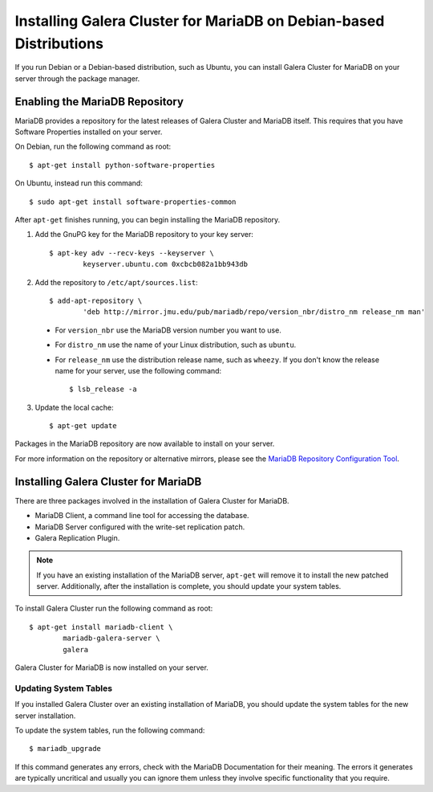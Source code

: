 =============================================
Installing Galera Cluster for MariaDB on Debian-based Distributions
=============================================
.. _`MariaDB Debian Installation`

If you run Debian or a Debian-based distribution, such as Ubuntu, you can install Galera Cluster for MariaDB on your server through the package manager.


---------------------------------------------
Enabling the MariaDB Repository
---------------------------------------------
.. _`MariaDB Repo`:

MariaDB provides a repository for the latest releases of Galera Cluster and MariaDB itself.  This requires that you have Software Properties installed on your server.

On Debian, run the following command as root::

	$ apt-get install python-software-properties

On Ubuntu, instead run this command::

	$ sudo apt-get install software-properties-common

After ``apt-get`` finishes running, you can begin installing the MariaDB repository.

1. Add the GnuPG key for the MariaDB repository to your key server::

	$ apt-key adv --recv-keys --keyserver \
		keyserver.ubuntu.com 0xcbcb082a1bb943db

2. Add the repository to ``/etc/apt/sources.list``::

	$ add-apt-repository \
		'deb http://mirror.jmu.edu/pub/mariadb/repo/version_nbr/distro_nm release_nm man'


  - For ``version_nbr`` use the MariaDB version number you want to use.

  - For ``distro_nm`` use the name of your Linux distribution, such as ``ubuntu``.

  - For ``release_nm`` use the distribution release name, such as ``wheezy``.  If you don't know the release name for your server, use the following command::

  	$ lsb_release -a

3. Update the local cache::

	$ apt-get update

Packages in the MariaDB repository are now available to install on your server.

For more information on the repository or alternative mirrors, please see the `MariaDB Repository Configuration Tool <https://downloads.mariadb.org/mariadb/repositories/>`_.


---------------------------------------------
Installing Galera Cluster for MariaDB
---------------------------------------------
.. _`Install Galera MariaDB`:

There are three packages involved in the installation of Galera Cluster for MariaDB.

- MariaDB Client, a command line tool for accessing the database.

- MariaDB Server configured with the write-set replication patch.

- Galera Replication Plugin.

.. note:: If you have an existing installation of the MariaDB server, ``apt-get`` will remove it to install the new patched server.  Additionally, after the installation is complete, you should update your system tables.

To install Galera Cluster run the following command as root::

	$ apt-get install mariadb-client \
		mariadb-galera-server \
		galera

Galera Cluster for MariaDB is now installed on your server.

^^^^^^^^^^^^^^^^^^^^^^^^^^^^^^^^^^^^^^^^^^^^^^^^
Updating System Tables
^^^^^^^^^^^^^^^^^^^^^^^^^^^^^^^^^^^^^^^^^^^^^^^^
.. _`Update System Tables`:

If you installed Galera Cluster over an existing installation of MariaDB, you should update the system tables for the new server installation.

To update the system tables, run the following command::

	$ mariadb_upgrade

If this command generates any errors, check with the MariaDB Documentation for their meaning.  The errors it generates are typically uncritical and usually you can ignore them unless they involve specific functionality that you require.